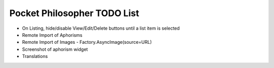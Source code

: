 Pocket Philosopher TODO List
============================

-  On Listing, hide/disable View/Edit/Delete buttons until a list item is selected
-  Remote Import of Aphorisms
-  Remote Import of Images - Factory.AsyncImage(source=URL)
-  Screenshot of aphorism widget
-  Translations
